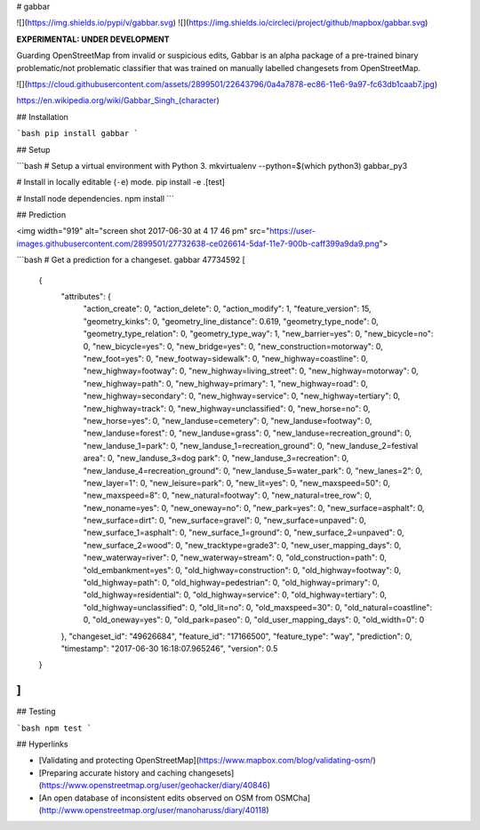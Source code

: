 # gabbar


![](https://img.shields.io/pypi/v/gabbar.svg)
![](https://img.shields.io/circleci/project/github/mapbox/gabbar.svg)


**EXPERIMENTAL: UNDER DEVELOPMENT**

Guarding OpenStreetMap from invalid or suspicious edits, Gabbar is an alpha package of a pre-trained binary problematic/not problematic classifier that was trained on manually labelled changesets from OpenStreetMap.

![](https://cloud.githubusercontent.com/assets/2899501/22643796/0a4a7878-ec86-11e6-9a97-fc63db1caab7.jpg)

https://en.wikipedia.org/wiki/Gabbar_Singh_(character)


## Installation

```bash
pip install gabbar
```


## Setup

```bash
# Setup a virtual environment with Python 3.
mkvirtualenv --python=$(which python3) gabbar_py3

# Install in locally editable (``-e``) mode.
pip install -e .[test]

# Install node dependencies.
npm install
```

## Prediction

<img width="919" alt="screen shot 2017-06-30 at 4 17 46 pm" src="https://user-images.githubusercontent.com/2899501/27732638-ce026614-5daf-11e7-900b-caff399a9da9.png">


```bash
# Get a prediction for a changeset.
gabbar 47734592
[
    {
        "attributes": {
            "action_create": 0,
            "action_delete": 0,
            "action_modify": 1,
            "feature_version": 15,
            "geometry_kinks": 0,
            "geometry_line_distance": 0.619,
            "geometry_type_node": 0,
            "geometry_type_relation": 0,
            "geometry_type_way": 1,
            "new_barrier=yes": 0,
            "new_bicycle=no": 0,
            "new_bicycle=yes": 0,
            "new_bridge=yes": 0,
            "new_construction=motorway": 0,
            "new_foot=yes": 0,
            "new_footway=sidewalk": 0,
            "new_highway=coastline": 0,
            "new_highway=footway": 0,
            "new_highway=living_street": 0,
            "new_highway=motorway": 0,
            "new_highway=path": 0,
            "new_highway=primary": 1,
            "new_highway=road": 0,
            "new_highway=secondary": 0,
            "new_highway=service": 0,
            "new_highway=tertiary": 0,
            "new_highway=track": 0,
            "new_highway=unclassified": 0,
            "new_horse=no": 0,
            "new_horse=yes": 0,
            "new_landuse=cemetery": 0,
            "new_landuse=footway": 0,
            "new_landuse=forest": 0,
            "new_landuse=grass": 0,
            "new_landuse=recreation_ground": 0,
            "new_landuse_1=park": 0,
            "new_landuse_1=recreation_ground": 0,
            "new_landuse_2=festival area": 0,
            "new_landuse_3=dog park": 0,
            "new_landuse_3=recreation": 0,
            "new_landuse_4=recreation_ground": 0,
            "new_landuse_5=water_park": 0,
            "new_lanes=2": 0,
            "new_layer=1": 0,
            "new_leisure=park": 0,
            "new_lit=yes": 0,
            "new_maxspeed=50": 0,
            "new_maxspeed=8": 0,
            "new_natural=footway": 0,
            "new_natural=tree_row": 0,
            "new_noname=yes": 0,
            "new_oneway=no": 0,
            "new_park=yes": 0,
            "new_surface=asphalt": 0,
            "new_surface=dirt": 0,
            "new_surface=gravel": 0,
            "new_surface=unpaved": 0,
            "new_surface_1=asphalt": 0,
            "new_surface_1=ground": 0,
            "new_surface_2=unpaved": 0,
            "new_surface_2=wood": 0,
            "new_tracktype=grade3": 0,
            "new_user_mapping_days": 0,
            "new_waterway=river": 0,
            "new_waterway=stream": 0,
            "old_construction=path": 0,
            "old_embankment=yes": 0,
            "old_highway=construction": 0,
            "old_highway=footway": 0,
            "old_highway=path": 0,
            "old_highway=pedestrian": 0,
            "old_highway=primary": 0,
            "old_highway=residential": 0,
            "old_highway=service": 0,
            "old_highway=tertiary": 0,
            "old_highway=unclassified": 0,
            "old_lit=no": 0,
            "old_maxspeed=30": 0,
            "old_natural=coastline": 0,
            "old_oneway=yes": 0,
            "old_park=paseo": 0,
            "old_user_mapping_days": 0,
            "old_width=0": 0
        },
        "changeset_id": "49626684",
        "feature_id": "17166500",
        "feature_type": "way",
        "prediction": 0,
        "timestamp": "2017-06-30 16:18:07.965246",
        "version": 0.5
    }
]
```

## Testing

```bash
npm test
```

## Hyperlinks

- [Validating and protecting OpenStreetMap](https://www.mapbox.com/blog/validating-osm/)
- [Preparing accurate history and caching changesets](https://www.openstreetmap.org/user/geohacker/diary/40846)
- [An open database of inconsistent edits observed on OSM from OSMCha](http://www.openstreetmap.org/user/manoharuss/diary/40118)



